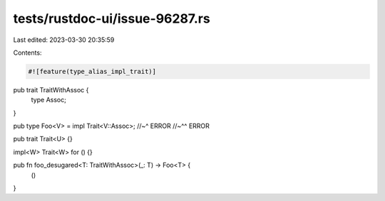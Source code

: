 tests/rustdoc-ui/issue-96287.rs
===============================

Last edited: 2023-03-30 20:35:59

Contents:

.. code-block:: rs

    #![feature(type_alias_impl_trait)]

pub trait TraitWithAssoc {
    type Assoc;
}

pub type Foo<V> = impl Trait<V::Assoc>;
//~^ ERROR
//~^^ ERROR

pub trait Trait<U> {}

impl<W> Trait<W> for () {}

pub fn foo_desugared<T: TraitWithAssoc>(_: T) -> Foo<T> {
    ()
}


